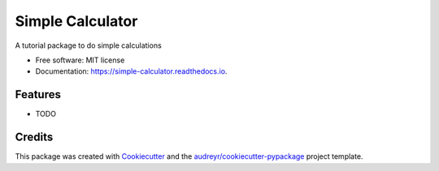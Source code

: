 =================
Simple Calculator
=================


.. image:: https://img.shields.io/pypi/v/simple_calculator.svg
        :target: https://pypi.python.org/pypi/simple_calculator

.. image:: https://img.shields.io/travis/anilkulkarni87/simple_calculator.svg
        :target: https://travis-ci.com/anilkulkarni87/simple_calculator

.. image:: https://readthedocs.org/projects/simple-calculator/badge/?version=latest
        :target: https://simple-calculator.readthedocs.io/en/latest/?version=latest
        :alt: Documentation Status


.. image:: https://pyup.io/repos/github/anilkulkarni87/simple_calculator/shield.svg
     :target: https://pyup.io/repos/github/anilkulkarni87/simple_calculator/
     :alt: Updates



A tutorial package to do simple calculations


* Free software: MIT license
* Documentation: https://simple-calculator.readthedocs.io.


Features
--------

* TODO

Credits
-------

This package was created with Cookiecutter_ and the `audreyr/cookiecutter-pypackage`_ project template.

.. _Cookiecutter: https://github.com/audreyr/cookiecutter
.. _`audreyr/cookiecutter-pypackage`: https://github.com/audreyr/cookiecutter-pypackage
